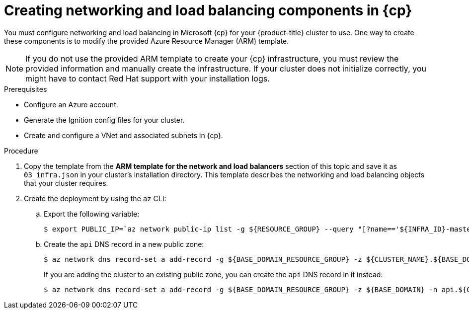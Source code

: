 // Module included in the following assemblies:
//
// * installing/installing_azure/installing-azure-user-infra.adoc
// * installing/installing_azure_stack_hub/installing-azure-stack-hub-user-infra.adoc

ifeval::["{context}" == "installing-azure-user-infra"]
:azure:
:cp: Azure
endif::[]
ifeval::["{context}" == "installing-azure-stack-hub-user-infra"]
:ash:
:cp: Azure Stack Hub
endif::[]

[id="installation-creating-azure-dns_{context}"]
= Creating networking and load balancing components in {cp}

You must configure networking and load balancing in Microsoft {cp} for your
{product-title} cluster to use. One way to create these components is
to modify the provided Azure Resource Manager (ARM) template.

[NOTE]
====
If you do not use the provided ARM template to create your {cp} infrastructure,
you must review the provided information and manually create the infrastructure.
If your cluster does not initialize correctly, you might have to contact Red Hat
support with your installation logs.
====

.Prerequisites

* Configure an Azure account.
* Generate the Ignition config files for your cluster.
* Create and configure a VNet and associated subnets in {cp}.

.Procedure

. Copy the template from the *ARM template for the network and load balancers*
section of this topic and save it as `03_infra.json` in your cluster's installation directory. This
template describes the networking and load balancing objects that your cluster
requires.

. Create the deployment by using the `az` CLI:
+
ifdef::azure[]
[source,terminal]
----
$ az deployment group create -g ${RESOURCE_GROUP} \
  --template-file "<installation_directory>/03_infra.json" \
  --parameters privateDNSZoneName="${CLUSTER_NAME}.${BASE_DOMAIN}" \ <1>
  --parameters baseName="${INFRA_ID}"<2>
----
<1> The name of the private DNS zone.
<2> The base name to be used in resource names; this is usually the cluster's infrastructure ID.

. Create an `api` DNS record in the public zone for the API public load
balancer. The `${BASE_DOMAIN_RESOURCE_GROUP}` variable must point to the
resource group where the public DNS zone exists.
endif::azure[]
ifdef::ash[]
[source,terminal]
----
$ az deployment group create -g ${RESOURCE_GROUP} \
  --template-file "<installation_directory>/03_infra.json" \
  --parameters baseName="${INFRA_ID}"<1>
----
<1> The base name to be used in resource names; this is usually the cluster's infrastructure ID.

. Create an `api` and `api-int` DNS record in the public zone for the API public load
balancer. The `${BASE_DOMAIN_RESOURCE_GROUP}` variable must point to the
resource group where the public DNS zone exists.
endif::ash[]

.. Export the following variable:
+
[source,terminal]
----
$ export PUBLIC_IP=`az network public-ip list -g ${RESOURCE_GROUP} --query "[?name=='${INFRA_ID}-master-pip'] | [0].ipAddress" -o tsv`
----

.. Create the `api` DNS record in a new public zone:
+
[source,terminal]
----
$ az network dns record-set a add-record -g ${BASE_DOMAIN_RESOURCE_GROUP} -z ${CLUSTER_NAME}.${BASE_DOMAIN} -n api -a ${PUBLIC_IP} --ttl 60
----
+
If you are adding the cluster to an existing public zone, you can create the `api` DNS
record in it instead:
+
[source,terminal]
----
$ az network dns record-set a add-record -g ${BASE_DOMAIN_RESOURCE_GROUP} -z ${BASE_DOMAIN} -n api.${CLUSTER_NAME} -a ${PUBLIC_IP} --ttl 60
----

ifdef::ash[]
.. Create the `api-int` DNS record in a new public zone:
+
[source,terminal]
----
$ az network dns record-set a add-record -g ${BASE_DOMAIN_RESOURCE_GROUP} -z "${CLUSTER_NAME}.${BASE_DOMAIN}" -n api-int -a ${PUBLIC_IP} --ttl 60
----
+
If you are adding the cluster to an existing public zone, you can create the `api-int` DNS
record in it instead:
+
[source,terminal]
----
$ az network dns record-set a add-record -g ${BASE_DOMAIN_RESOURCE_GROUP} -z ${BASE_DOMAIN} -n api-int.${CLUSTER_NAME} -a ${PUBLIC_IP} --ttl 60
----
endif::ash[]

ifeval::["{context}" == "installing-azure-user-infra"]
:!azure:
:!cp: Azure
endif::[]
ifeval::["{context}" == "installing-azure-stack-hub-user-infra"]
:!ash:
:!cp: Azure Stack Hub
endif::[]
